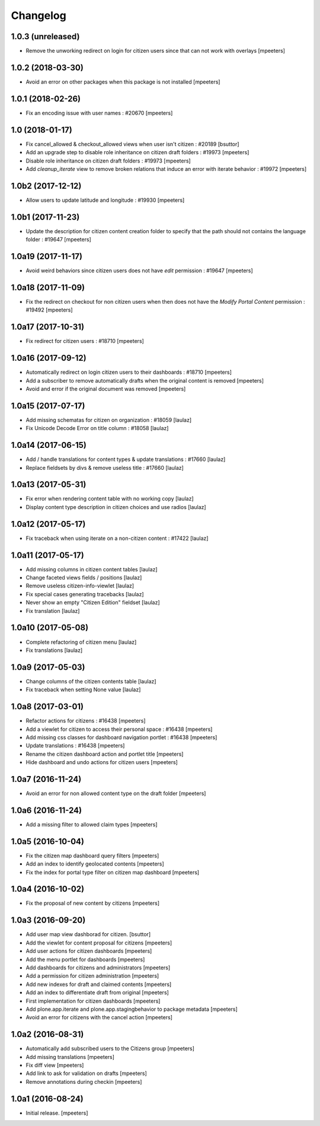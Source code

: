 Changelog
=========


1.0.3 (unreleased)
------------------

- Remove the unworking redirect on login for citizen users since that can
  not work with overlays
  [mpeeters]


1.0.2 (2018-03-30)
------------------

- Avoid an error on other packages when this package is not installed
  [mpeeters]


1.0.1 (2018-02-26)
------------------

- Fix an encoding issue with user names : #20670
  [mpeeters]


1.0 (2018-01-17)
----------------

- Fix cancel_allowed & checkout_allowed views when user isn't citizen : #20189
  [bsuttor]

- Add an upgrade step to disable role inheritance on citizen draft folders
  : #19973
  [mpeeters]

- Disable role inheritance on citizen draft folders : #19973
  [mpeeters]

- Add `cleanup_iterate` view to remove broken relations that induce an
  error with iterate behavior : #19972
  [mpeeters]


1.0b2 (2017-12-12)
------------------

- Allow users to update latitude and longitude : #19930
  [mpeeters]


1.0b1 (2017-11-23)
------------------

- Update the description for citizen content creation folder to specify
  that the path should not contains the language folder : #19647
  [mpeeters]


1.0a19 (2017-11-17)
-------------------

- Avoid weird behaviors since citizen users does not have `edit` permission
  : #19647
  [mpeeters]


1.0a18 (2017-11-09)
-------------------

- Fix the redirect on checkout for non citizen users when then does not
  have the `Modify Portal Content` permission : #19492
  [mpeeters]


1.0a17 (2017-10-31)
-------------------

- Fix redirect for citizen users : #18710
  [mpeeters]


1.0a16 (2017-09-12)
-------------------

- Automatically redirect on login citizen users to their dashboards : #18710
  [mpeeters]

- Add a subscriber to remove automatically drafts when the original
  content is removed
  [mpeeters]

- Avoid and error if the original document was removed
  [mpeeters]


1.0a15 (2017-07-17)
-------------------

- Add missing schematas for citizen on organization : #18059
  [laulaz]

- Fix Unicode Decode Error on title column : #18058
  [laulaz]


1.0a14 (2017-06-15)
-------------------

- Add / handle translations for content types & update translations : #17660
  [laulaz]

- Replace fieldsets by divs & remove useless title : #17660
  [laulaz]


1.0a13 (2017-05-31)
-------------------

- Fix error when rendering content table with no working copy
  [laulaz]

- Display content type description in citizen choices and use radios
  [laulaz]


1.0a12 (2017-05-17)
-------------------

- Fix traceback when using iterate on a non-citizen content : #17422
  [laulaz]


1.0a11 (2017-05-17)
-------------------

- Add missing columns in citizen content tables
  [laulaz]

- Change faceted views fields / positions
  [laulaz]

- Remove useless citizen-info-viewlet
  [laulaz]

- Fix special cases generating tracebacks
  [laulaz]

- Never show an empty "Citizen Edition" fieldset
  [laulaz]

- Fix translation
  [laulaz]


1.0a10 (2017-05-08)
-------------------

- Complete refactoring of citizen menu
  [laulaz]

- Fix translations
  [laulaz]


1.0a9 (2017-05-03)
------------------

- Change columns of the citizen contents table
  [laulaz]

- Fix traceback when setting None value
  [laulaz]


1.0a8 (2017-03-01)
------------------

- Refactor actions for citizens : #16438
  [mpeeters]

- Add a viewlet for citizen to access their personal space : #16438
  [mpeeters]

- Add missing css classes for dashboard navigation portlet : #16438
  [mpeeters]

- Update translations : #16438
  [mpeeters]

- Rename the citizen dashboard action and portlet title
  [mpeeters]

- Hide dashboard and undo actions for citizen users
  [mpeeters]


1.0a7 (2016-11-24)
------------------

- Avoid an error for non allowed content type on the draft folder
  [mpeeters]


1.0a6 (2016-11-24)
------------------

- Add a missing filter to allowed claim types
  [mpeeters]


1.0a5 (2016-10-04)
------------------

- Fix the citizen map dashboard query filters
  [mpeeters]

- Add an index to identify geolocated contents
  [mpeeters]

- Fix the index for portal type filter on citizen map dashboard
  [mpeeters]


1.0a4 (2016-10-02)
------------------

- Fix the proposal of new content by citizens
  [mpeeters]


1.0a3 (2016-09-20)
------------------

- Add user map view dashborad for citizen.
  [bsuttor]

- Add the viewlet for content proposal for citizens
  [mpeeters]

- Add user actions for citizen dashboards
  [mpeeters]

- Add the menu portlet for dashboards
  [mpeeters]

- Add dashboards for citizens and administrators
  [mpeeters]

- Add a permission for citizen administration
  [mpeeters]

- Add new indexes for draft and claimed contents
  [mpeeters]

- Add an index to differentiate draft from original
  [mpeeters]

- First implementation for citizen dashboards
  [mpeeters]

- Add plone.app.iterate and plone.app.stagingbehavior to package metadata
  [mpeeters]

- Avoid an error for citizens with the cancel action
  [mpeeters]



1.0a2 (2016-08-31)
------------------

- Automatically add subscribed users to the Citizens group
  [mpeeters]

- Add missing translations
  [mpeeters]

- Fix diff view
  [mpeeters]

- Add link to ask for validation on drafts
  [mpeeters]

- Remove annotations during checkin
  [mpeeters]


1.0a1 (2016-08-24)
------------------

- Initial release.
  [mpeeters]
